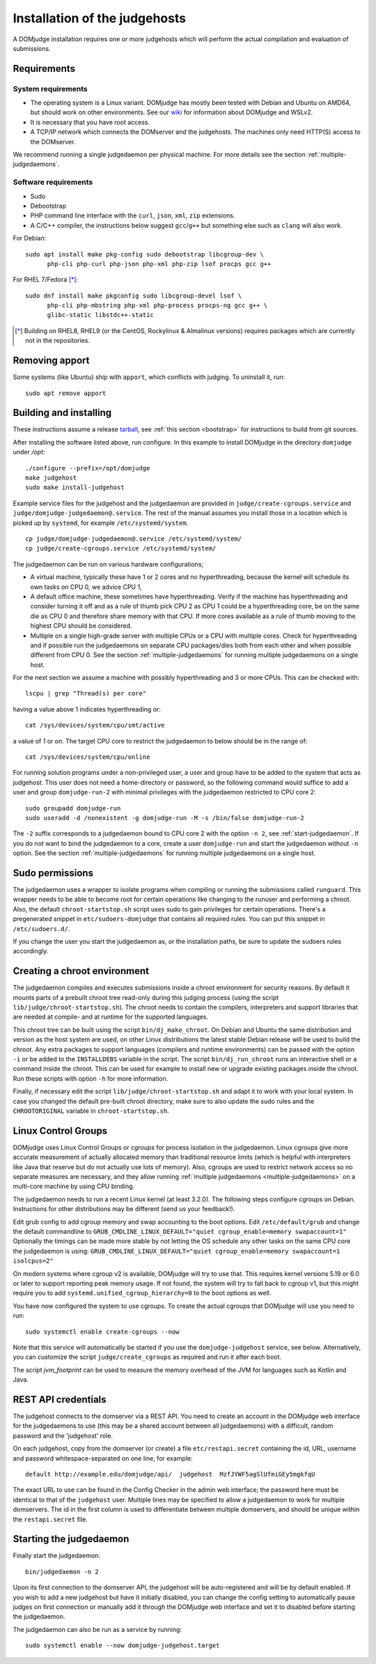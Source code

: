 Installation of the judgehosts
==============================

A DOMjudge installation requires one or more judgehosts which will perform
the actual compilation and evaluation of submissions.

.. _judgehost_requirements:

Requirements
------------

System requirements
```````````````````

* The operating system is a Linux variant. DOMjudge has mostly
  been tested with Debian and Ubuntu on AMD64, but should work on other environments.
  See our `wiki <https://github.com/DOMjudge/domjudge/wiki/Running-DOMjudge-in-WSL>`_ for information about DOMjudge and WSLv2.
* It is necessary that you have root access.
* A TCP/IP network which connects the DOMserver and the judgehosts.
  The machines only need HTTP(S) access to the DOMserver.

We recommend running a single judgedaemon per physical machine.
For more details see the section :ref:`multiple-judgedaemons`.

.. _judgehost_software:

Software requirements
`````````````````````

* Sudo
* Debootstrap
* PHP command line interface with the ``curl``, ``json``, ``xml``,
  ``zip`` extensions.
* A C/C++ compiler, the instructions below suggest ``gcc``/``g++`` but something
  else such as ``clang`` will also work.

For Debian::

  sudo apt install make pkg-config sudo debootstrap libcgroup-dev \
        php-cli php-curl php-json php-xml php-zip lsof procps gcc g++

For RHEL 7/Fedora [*]_::

  sudo dnf install make pkgconfig sudo libcgroup-devel lsof \
        php-cli php-mbstring php-xml php-process procps-ng gcc g++ \
        glibc-static libstdc++-static

.. [*] Building on RHEL8, RHEL9 (or the CentOS, Rockylinux & Almalinux versions)
       requires packages which are currently not in the repositories.

Removing apport
---------------

Some systems (like Ubuntu) ship with ``apport``, which conflicts with judging.
To uninstall it, run::

  sudo apt remove apport

.. _installing-judgehost:

Building and installing
-----------------------
These instructions assume a release `tarball <https://www.domjudge.org/download>`_, see :ref:`this section <bootstrap>`
for instructions to build from git sources.

After installing the software listed above, run configure. In this
example to install DOMjudge in the directory ``domjudge`` under `/opt`::

  ./configure --prefix=/opt/domjudge
  make judgehost
  sudo make install-judgehost

Example service files for the judgehost and the judgedaemon are provided in
``judge/create-cgroups.service`` and ``judge/domjudge-judgedaemon@.service``. The rest of the manual assumes you install those
in a location which is picked up by ``systemd``, for example ``/etc/systemd/system``.

.. parsed-literal::

     cp judge/domjudge-judgedaemon@.service /etc/systemd/system/
     cp judge/create-cgroups.service /etc/systemd/system/

The judgedaemon can be run on various hardware configurations;

- A virtual machine, typically these have 1 or 2 cores and no hyperthreading, because the kernel will schedule its own tasks on CPU 0, we advice CPU 1,
- A default office machine, these sometimes have hyperthreading. Verify if the machine has hyperthreading and consider turning it off and as a rule of thumb pick CPU 2 as CPU 1 could be a hyperthreading core, be on the same die as CPU 0 and therefore share memory with that CPU. If more cores available as a rule of thumb moving to the highest CPU should be considered.
- Multiple on a single high-grade server with multiple CPUs or a CPU with multiple cores. Check for hyperthreading and if possible run the judgedaemons on separate CPU packages/dies both from each other and when possible different from CPU 0. See the section :ref:`multiple-judgedaemons` for running multiple judgedaemons on a single host.

For the next section we assume a machine with possibly hyperthreading and 3 or more CPUs. This can be checked with::

  lscpu | grep "Thread(s) per core"

having a value above 1 indicates hyperthreading or::

  cat /sys/devices/system/cpu/smt/active

a value of `1` or `on`. The target CPU core to restrict the judgedaemon to below should be in the range of::

  cat /sys/devices/system/cpu/online

For running solution programs under a non-privileged user, a user and group have
to be added to the system that acts as judgehost. This user does not
need a home-directory or password, so the following command would
suffice to add a user and group ``domjudge-run-2`` with minimal privileges
with the judgedaemon restricted to CPU core 2::

  sudo groupadd domjudge-run
  sudo useradd -d /nonexistent -g domjudge-run -M -s /bin/false domjudge-run-2

The ``-2`` suffix corresponds to a judgedaemon bound to CPU core 2
with the option ``-n 2``, see :ref:`start-judgedaemon`. If you do not
want to bind the judgedaemon to a core, create a user ``domjudge-run``
and start the judgedaemon without ``-n`` option.
See the section :ref:`multiple-judgedaemons` for running multiple
judgedaemons on a single host.

Sudo permissions
----------------

The judgedaemon uses a wrapper to isolate programs when compiling
or running the submissions called ``runguard``. This wrapper needs
to be able to become root for certain operations like changing to the
runuser and performing a chroot. Also, the default
``chroot-startstop.sh`` script uses sudo to gain privileges for
certain operations. There's a pregenerated snippet
in ``etc/sudoers-domjudge`` that contains all required rules. You can
put this snippet in ``/etc/sudoers.d/``.

If you change the user you start the judgedaemon as, or the installation
paths, be sure to update the sudoers rules accordingly.

.. _make-chroot:

Creating a chroot environment
-----------------------------

The judgedaemon compiles and executes submissions inside a chroot
environment for security reasons. By default it mounts parts of a
prebuilt chroot tree read-only during this judging process (using
the script ``lib/judge/chroot-startstop.sh``). The chroot needs
to contain the compilers, interpreters and support libraries that
are needed at compile- and at runtime for the supported languages.

This chroot tree can be built using the script
``bin/dj_make_chroot``. On Debian and Ubuntu the same
distribution and version as the host system are used, on other Linux
distributions the latest stable Debian release will be used to build
the chroot. Any extra packages to support languages (compilers and
runtime environments) can be passed with the option ``-i`` or be
added to the ``INSTALLDEBS`` variable in the script. The script
``bin/dj_run_chroot`` runs an interactive shell or a command inside
the chroot. This can be used for example to install new or upgrade
existing packages inside the chroot.
Run these scripts with option ``-h`` for more information.

Finally, if necessary edit the script ``lib/judge/chroot-startstop.sh``
and adapt it to work with your local system. In case you changed the
default pre-built chroot directory, make sure to also update the sudo
rules and the ``CHROOTORIGINAL`` variable in ``chroot-startstop.sh``.

Linux Control Groups
--------------------

DOMjudge uses Linux Control Groups or *cgroups* for process isolation in
the judgedaemon. Linux cgroups give more accurate measurement of
actually allocated memory than traditional resource limits (which is
helpful with interpreters like Java that reserve but do not actually use
lots of memory). Also, cgroups are used to restrict network access so
no separate measures are necessary, and they allow running
:ref:`multiple judgedaemons <multiple-judgedaemons>`
on a multi-core machine by using CPU binding.

The judgedaemon needs to run a recent Linux kernel (at least 3.2.0). The
following steps configure cgroups on Debian. Instructions for other
distributions may be different (send us your feedback!).

Edit grub config to add cgroup memory and swap accounting to the boot
options. Edit ``/etc/default/grub`` and change the default
commandline to
``GRUB_CMDLINE_LINUX_DEFAULT="quiet cgroup_enable=memory swapaccount=1"``
Optionally the timings can be made more stable by not letting the OS schedule
any other tasks on the same CPU core the judgedaemon is using:
``GRUB_CMDLINE_LINUX_DEFAULT="quiet cgroup_enable=memory swapaccount=1 isolcpus=2"``

On modern systems where cgroup v2 is available, DOMjudge will try to
use that. This requires kernel versions 5.19 or 6.0 or later to
support reporting peak memory usage. If not found, the system will try
to fall back to cgroup v1, but this might require you to add
``systemd.unified_cgroup_hierarchy=0`` to the boot options as well.

You have now configured the system to use cgroups. To create
the actual cgroups that DOMjudge will use you need to run::

  sudo systemctl enable create-cgroups --now

Note that this service will automatically be started if you use the
``domjudge-judgehost`` service, see below. Alternatively, you can
customize the script ``judge/create_cgroups`` as required and run it
after each boot.

The script `jvm_footprint` can be used to measure the memory overhead of the
JVM for languages such as Kotlin and Java.


REST API credentials
--------------------

The judgehost connects to the domserver via a REST API. You need to
create an account in the DOMjudge web interface for the judgedaemons
to use (this may be a shared account between all judgedaemons) with
a difficult, random password and the 'judgehost' role.

On each judgehost, copy from the domserver (or create) a file
``etc/restapi.secret`` containing the id, URL,
username and password whitespace-separated on one line, for example::

  default http://example.edu/domjudge/api/  judgehost  MzfJYWF5agSlUfmiGEy5mgkfqU

The exact URL to use can be found in the Config Checker in the
admin web interface; the password here must be identical to that of the
``judgehost`` user. Multiple lines may be specified to allow a
judgedaemon to work for multiple domservers. The id in the first column
is used to differentiate between multiple domservers, and should be
unique within the ``restapi.secret`` file.

.. _start-judgedaemon:

Starting the judgedaemon
------------------------

Finally start the judgedaemon::

  bin/judgedaemon -n 2

Upon its first connection to the domserver API, the judgehost will be
auto-registered and will be by default enabled. If you wish to
add a new judgehost but have it initially disabled, you can change the config
setting to automatically pause judges on first connection or manually add it
through the DOMjudge web interface and set it to disabled before starting
the judgedaemon.

The judgedaemon can also be run as a service by running::

  sudo systemctl enable --now domjudge-judgehost.target
